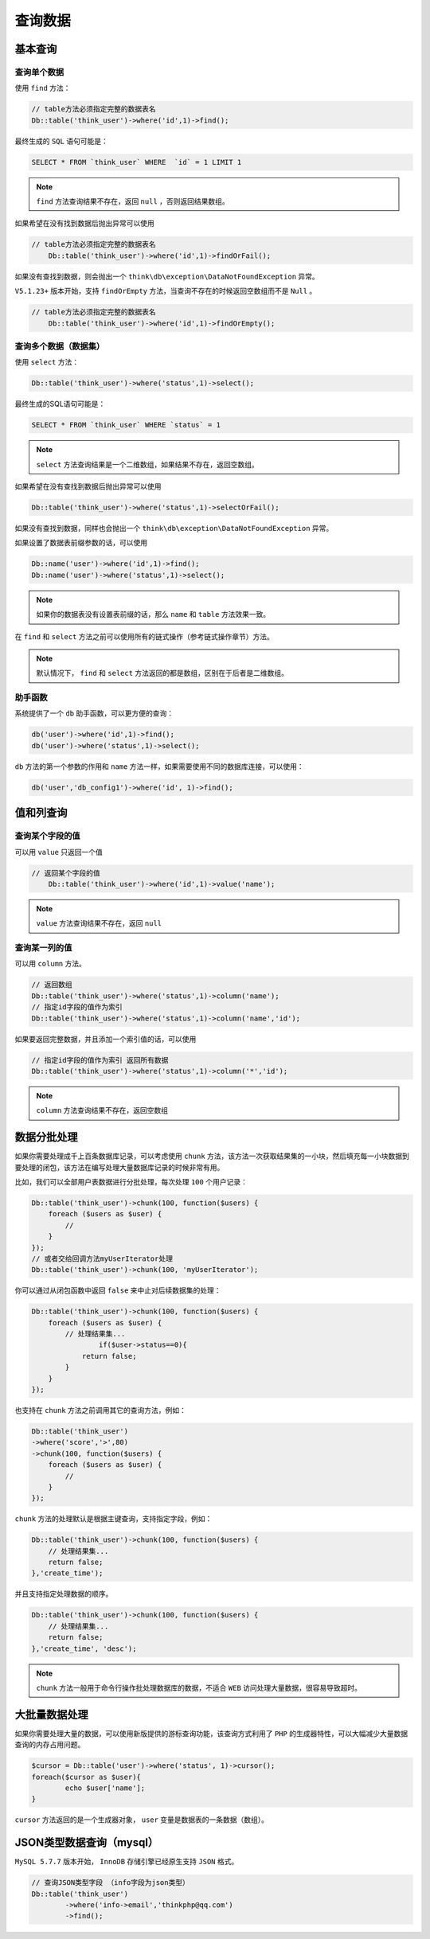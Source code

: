 ****
查询数据
****


基本查询
========

查询单个数据
-----------
使用 ``find`` 方法：

.. code-block:: php

	// table方法必须指定完整的数据表名
	Db::table('think_user')->where('id',1)->find();

最终生成的 ``SQL`` 语句可能是：

.. code-block:: shell

    SELECT * FROM `think_user` WHERE  `id` = 1 LIMIT 1

.. note:: ``find`` 方法查询结果不存在，返回 ``null`` ，否则返回结果数组。

如果希望在没有找到数据后抛出异常可以使用

.. code-block:: php

    // table方法必须指定完整的数据表名
	Db::table('think_user')->where('id',1)->findOrFail();


如果没有查找到数据，则会抛出一个 ``think\db\exception\DataNotFoundException`` 异常。

``V5.1.23+`` 版本开始，支持 ``findOrEmpty`` 方法，当查询不存在的时候返回空数组而不是 ``Null`` 。

.. code-block:: php

    // table方法必须指定完整的数据表名
	Db::table('think_user')->where('id',1)->findOrEmpty();

查询多个数据（数据集）
-------------------
使用 ``select`` 方法：

.. code-block:: php

    Db::table('think_user')->where('status',1)->select();

最终生成的SQL语句可能是：

.. code-block:: shell

    SELECT * FROM `think_user` WHERE `status` = 1

.. note:: ``select`` 方法查询结果是一个二维数组，如果结果不存在，返回空数组。

如果希望在没有查找到数据后抛出异常可以使用

.. code-block:: php

    Db::table('think_user')->where('status',1)->selectOrFail();

如果没有查找到数据，同样也会抛出一个 ``think\db\exception\DataNotFoundException`` 异常。

如果设置了数据表前缀参数的话，可以使用

.. code-block:: php

	Db::name('user')->where('id',1)->find();
	Db::name('user')->where('status',1)->select();

.. note:: 如果你的数据表没有设置表前缀的话，那么 ``name`` 和 ``table`` 方法效果一致。

在 ``find`` 和 ``select`` 方法之前可以使用所有的链式操作（参考链式操作章节）方法。

.. note:: 默认情况下， ``find`` 和 ``select`` 方法返回的都是数组，区别在于后者是二维数组。

助手函数
--------
系统提供了一个 ``db`` 助手函数，可以更方便的查询：

.. code-block:: php

	db('user')->where('id',1)->find();
	db('user')->where('status',1)->select();

``db`` 方法的第一个参数的作用和 ``name`` 方法一样，如果需要使用不同的数据库连接，可以使用：

.. code-block:: php

    db('user','db_config1')->where('id', 1)->find();


值和列查询
=========

查询某个字段的值
---------------
可以用 ``value`` 只返回一个值

.. code-block:: php

    // 返回某个字段的值
	Db::table('think_user')->where('id',1)->value('name');

.. note:: ``value`` 方法查询结果不存在，返回 ``null``



查询某一列的值
-------------
可以用 ``column`` 方法。

.. code-block:: php

	// 返回数组
	Db::table('think_user')->where('status',1)->column('name');
	// 指定id字段的值作为索引
	Db::table('think_user')->where('status',1)->column('name','id');

如果要返回完整数据，并且添加一个索引值的话，可以使用

.. code-block:: php

	// 指定id字段的值作为索引 返回所有数据
	Db::table('think_user')->where('status',1)->column('*','id');

.. note:: ``column`` 方法查询结果不存在，返回空数组


数据分批处理
===========
如果你需要处理成千上百条数据库记录，可以考虑使用 ``chunk`` 方法，该方法一次获取结果集的一小块，然后填充每一小块数据到要处理的闭包，该方法在编写处理大量数据库记录的时候非常有用。

比如，我们可以全部用户表数据进行分批处理，每次处理 ``100`` 个用户记录：

.. code-block:: php

	Db::table('think_user')->chunk(100, function($users) {
	    foreach ($users as $user) {
	        //
	    }
	});
	// 或者交给回调方法myUserIterator处理
	Db::table('think_user')->chunk(100, 'myUserIterator');

你可以通过从闭包函数中返回 ``false`` 来中止对后续数据集的处理：

.. code-block:: php

	Db::table('think_user')->chunk(100, function($users) {
	    foreach ($users as $user) {
	        // 处理结果集...
			if($user->status==0){
	            return false;
	        }
	    }
	});

也支持在 ``chunk`` 方法之前调用其它的查询方法，例如：

.. code-block:: php

	Db::table('think_user')
	->where('score','>',80)
	->chunk(100, function($users) {
	    foreach ($users as $user) {
	        //
	    }
	});

``chunk`` 方法的处理默认是根据主键查询，支持指定字段，例如：

.. code-block:: php

	Db::table('think_user')->chunk(100, function($users) {
	    // 处理结果集...
	    return false;
	},'create_time');

并且支持指定处理数据的顺序。

.. code-block:: php

	Db::table('think_user')->chunk(100, function($users) {
	    // 处理结果集...
	    return false;
	},'create_time', 'desc');

.. note:: ``chunk`` 方法一般用于命令行操作批处理数据库的数据，不适合 ``WEB`` 访问处理大量数据，很容易导致超时。

大批量数据处理
=============
如果你需要处理大量的数据，可以使用新版提供的游标查询功能，该查询方式利用了 ``PHP`` 的生成器特性，可以大幅减少大量数据查询的内存占用问题。

.. code-block:: php

	$cursor = Db::table('user')->where('status', 1)->cursor();
	foreach($cursor as $user){
		echo $user['name'];
	}

``cursor`` 方法返回的是一个生成器对象， ``user`` 变量是数据表的一条数据（数组）。


JSON类型数据查询（mysql）
=======================
``MySQL 5.7.7`` 版本开始， ``InnoDB`` 存储引擎已经原生支持 ``JSON`` 格式。

.. code-block:: php

	// 查询JSON类型字段 （info字段为json类型）
	Db::table('think_user')
		->where('info->email','thinkphp@qq.com')
		->find();

